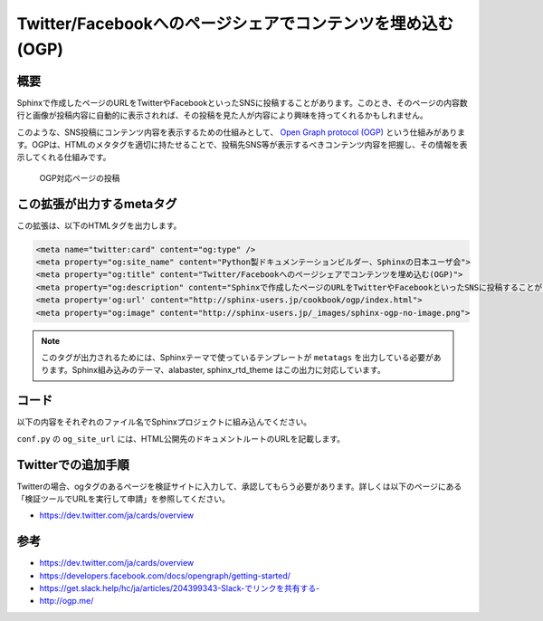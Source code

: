 ===========================================================
Twitter/Facebookへのページシェアでコンテンツを埋め込む(OGP)
===========================================================

概要
====

Sphinxで作成したページのURLをTwitterやFacebookといったSNSに投稿することがあります。このとき、そのページの内容数行と画像が投稿内容に自動的に表示されれば、その投稿を見た人が内容により興味を持ってくれるかもしれません。

このような、SNS投稿にコンテンツ内容を表示するための仕組みとして、 `Open Graph protocol (OGP) <http://ogp.me/>`__ という仕組みがあります。OGPは、HTMLのメタタグを適切に持たせることで、投稿先SNS等が表示するべきコンテンツ内容を把握し、その情報を表示してくれる仕組みです。


.. figure:: sphinx-ogp.png

   OGP対応ページの投稿


この拡張が出力するmetaタグ
==========================

この拡張は、以下のHTMLタグを出力します。

.. code-block:: html

   <meta name="twitter:card" content="og:type" />
   <meta property="og:site_name" content="Python製ドキュメンテーションビルダー、Sphinxの日本ユーザ会">
   <meta property="og:title" content="Twitter/Facebookへのページシェアでコンテンツを埋め込む(OGP)">
   <meta property="og:description" content="Sphinxで作成したページのURLをTwitterやFacebookといったSNSに投稿することがあります。このとき、そのページの内容数行と画像が投稿内容に自動的に表示されれば、その投稿を見た人が内容により興味を持ってくれるかもしれません。このような、SNS投稿にコンテンツ内容を表示するための仕組みとして、Open Graph protocol (OGP)という仕組みがあります。OGPは、HTMLのメタタグを適切に持たせることで、投稿先SNS等が表示するべきコンテンツ内容を把握し、その情報を表示してくれる仕組み...">
   <meta property='og:url' content="http://sphinx-users.jp/cookbook/ogp/index.html">
   <meta property="og:image" content="http://sphinx-users.jp/_images/sphinx-ogp-no-image.png">

.. note::

   このタグが出力されるためには、Sphinxテーマで使っているテンプレートが ``metatags`` を出力している必要があります。Sphinx組み込みのテーマ、alabaster, sphinx_rtd_theme はこの出力に対応しています。

コード
======

以下の内容をそれぞれのファイル名でSphinxプロジェクトに組み込んでください。

.. code-block:: python
   :caption: conf.py

   import sys
   import os
   sys.path.append(os.path.abspath('_ext'))

   extensions = [
       'ogtag',
   ]

   og_site_url = 'http://sphinx-users.jp/'


``conf.py`` の ``og_site_url`` には、HTML公開先のドキュメントルートのURLを記載します。


.. code-block:: python
   :caption: _ext/ogtag.py

   from docutils import nodes
   from sphinx import addnodes
   from urllib.parse import urljoin


   class Visitor:

       def __init__(self, document):
           self.document = document
           self.text_list = []
           self.images = []
           self.n_sections = 0

       def dispatch_visit(self, node):
           # toctreeは飛ばす
           if isinstance(node, addnodes.compact_paragraph) and node.get('toctree'):
               raise nodes.SkipChildren

           # 画像を収集
           if isinstance(node, nodes.image):
               self.images.append(node)

           # 3つ目のセクションに到達したらテキスト収集をやめる
           if self.n_sections > 2:
               raise nodes.SkipNode

           # テキストを収集
           if isinstance(node, nodes.paragraph):
               self.text_list.append(node.astext())

           # セクションに来たら深さを追加
           if isinstance(node, nodes.section):
               self.n_sections += 1

       def dispatch_departure(self, node):
           pass

       def get_og_description(self):
           # TODO: 何文字までが良いのか?
           text = ''.join(self.text_list)
           if len(text) > 200:
               text = text[:-3] + '...'
           return text

       def get_og_image_url(self, page_url):
           # TODO: 必ず最初の画像で良いのか
           if self.images:
               return urljoin(page_url, self.images[0]['uri'])
           else:
               return None


   def get_og_tags(context, doctree, site_url):
       # page_url
       page_url = urljoin(site_url, context['pagename'] + context['file_suffix'])

       # collection
       visitor = Visitor(doctree)
       doctree.walkabout(visitor)

       # og:description
       og_desc = visitor.get_og_description()

       # og:image
       og_image = visitor.get_og_image_url(page_url)

       ## OGP
       tags = '''
       <meta name="twitter:card" content="og:type" />
       <meta property="og:site_name" content="{ctx[shorttitle]}">
       <meta property="og:title" content="{ctx[title]}">
       <meta property="og:description" content="{desc}">
       <meta property='og:url' content="{page_url}">
       '''.format(ctx=context, desc=og_desc, page_url=page_url)
       if og_image:
           tags += '<meta property="og:image" content="{url}">'.format(url=og_image)
       return tags


   def html_page_context(app, pagename, templatename, context, doctree):
       if not doctree:
           return

       site_url = app.config['og_site_url']
       context['metatags'] += get_og_tags(context, doctree, site_url)


   def setup(app):
       app.add_config_value('og_site_url', None, 'html')
       app.connect('html-page-context', html_page_context)
       return {
           'version': '0.1',
           'parallel_read_safe': True,
           'parallel_write_safe': True,
       }


Twitterでの追加手順
===================

Twitterの場合、ogタグのあるページを検証サイトに入力して、承認してもらう必要があります。詳しくは以下のページにある「検証ツールでURLを実行して申請」を参照してください。

* https://dev.twitter.com/ja/cards/overview

参考
========

* https://dev.twitter.com/ja/cards/overview
* https://developers.facebook.com/docs/opengraph/getting-started/
* `https://get.slack.help/hc/ja/articles/204399343-Slack-でリンクを共有する- <https://get.slack.help/hc/ja/articles/204399343-Slack-%E3%81%A7%E3%83%AA%E3%83%B3%E3%82%AF%E3%82%92%E5%85%B1%E6%9C%89%E3%81%99%E3%82%8B->`__
* http://ogp.me/

